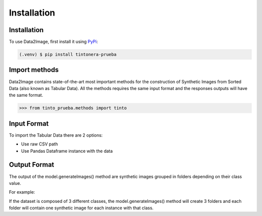 Installation
=====

.. _installation:

Installation
------------

To use Data2Image, first install it using `PyPi <https://pypi.org/project/tintonera-prueba/>`_:

.. code-block:: console

   (.venv) $ pip install tintonera-prueba

Import methods
----------------
Data2Image contains state-of-the-art most important methods for the construction of Synthetic Images from Sorted Data (also known as Tabular Data). All the methods requires the same input format and the responses outputs will have the same format.

>>> from tinto_prueba.methods import tinto


Input Format
------------
To import the Tabular Data there are 2 options:

* Use raw CSV path
* Use Pandas Dataframe instance with the data

Output Format
-------------
The output of the model.generateImages() method are synthetic images grouped in folders depending on their class value. 

For example: 

If the dataset is composed of 3 different classes, the model.generateImages() method will create 3 folders and each folder will contain one synthetic image for each instance with that class. 

